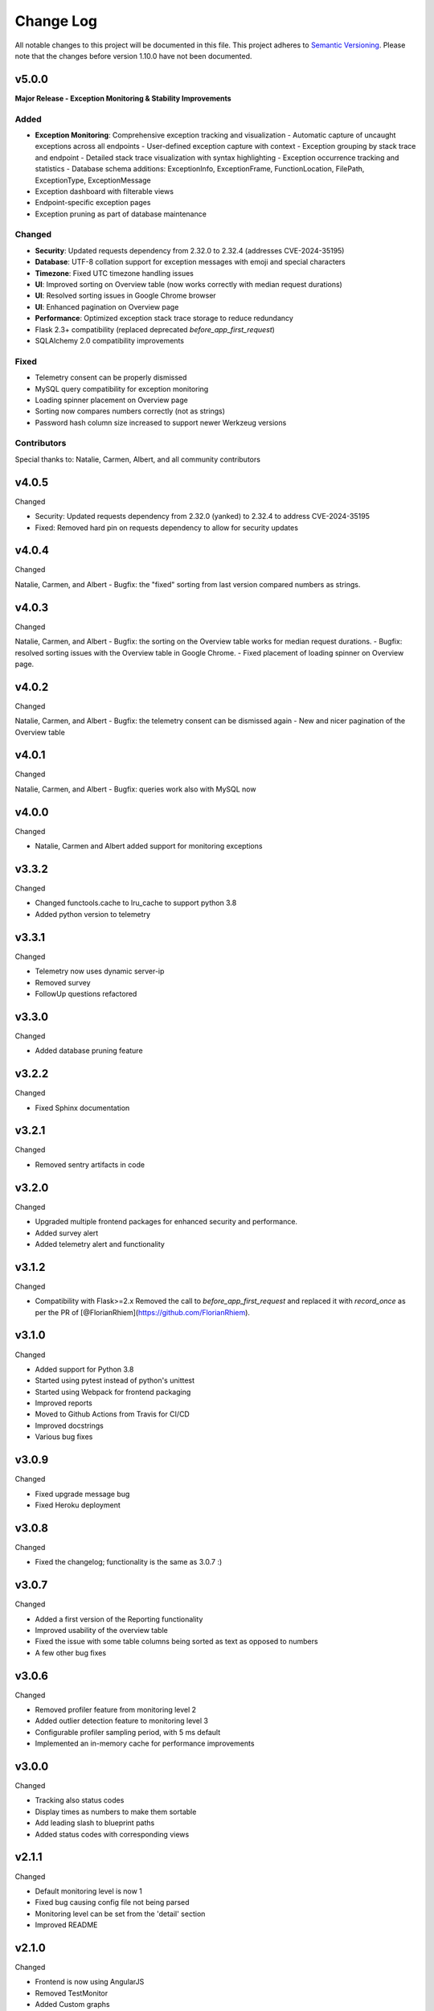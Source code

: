 Change Log
=========================================================================

All notable changes to this project will be documented in this file.
This project adheres to `Semantic Versioning <http://semver.org/>`_.
Please note that the changes before version 1.10.0 have not been documented.

v5.0.0
----------
**Major Release - Exception Monitoring & Stability Improvements**

Added
^^^^^
- **Exception Monitoring**: Comprehensive exception tracking and visualization
  - Automatic capture of uncaught exceptions across all endpoints
  - User-defined exception capture with context
  - Exception grouping by stack trace and endpoint
  - Detailed stack trace visualization with syntax highlighting
  - Exception occurrence tracking and statistics
  - Database schema additions: ExceptionInfo, ExceptionFrame, FunctionLocation, FilePath, ExceptionType, ExceptionMessage
- Exception dashboard with filterable views
- Endpoint-specific exception pages
- Exception pruning as part of database maintenance

Changed
^^^^^^^
- **Security**: Updated requests dependency from 2.32.0 to 2.32.4 (addresses CVE-2024-35195)
- **Database**: UTF-8 collation support for exception messages with emoji and special characters
- **Timezone**: Fixed UTC timezone handling issues
- **UI**: Improved sorting on Overview table (now works correctly with median request durations)
- **UI**: Resolved sorting issues in Google Chrome browser
- **UI**: Enhanced pagination on Overview page
- **Performance**: Optimized exception stack trace storage to reduce redundancy
- Flask 2.3+ compatibility (replaced deprecated `before_app_first_request`)
- SQLAlchemy 2.0 compatibility improvements

Fixed
^^^^^
- Telemetry consent can be properly dismissed
- MySQL query compatibility for exception monitoring
- Loading spinner placement on Overview page
- Sorting now compares numbers correctly (not as strings)
- Password hash column size increased to support newer Werkzeug versions

Contributors
^^^^^^^^^^^^
Special thanks to: Natalie, Carmen, Albert, and all community contributors

v4.0.5
----------
Changed

- Security: Updated requests dependency from 2.32.0 (yanked) to 2.32.4 to address CVE-2024-35195
- Fixed: Removed hard pin on requests dependency to allow for security updates

v4.0.4
----------
Changed

Natalie, Carmen, and Albert
- Bugfix: the "fixed" sorting from last version compared numbers as strings.

v4.0.3
----------
Changed

Natalie, Carmen, and Albert
- Bugfix: the sorting on the Overview table works for median request durations.
- Bugfix: resolved sorting issues with the Overview table in Google Chrome.
- Fixed placement of loading spinner on Overview page.

v4.0.2
----------
Changed

Natalie, Carmen, and Albert
- Bugfix: the telemetry consent can be dismissed again
- New and nicer pagination of the Overview table



v4.0.1
----------
Changed

Natalie, Carmen, and Albert
- Bugfix: queries work also with MySQL now


v4.0.0
----------
Changed

- Natalie, Carmen and Albert added support for monitoring exceptions



v3.3.2
----------
Changed

- Changed functools.cache to lru_cache to support python 3.8
- Added python version to telemetry


v3.3.1
----------
Changed

- Telemetry now uses dynamic server-ip  
- Removed survey
- FollowUp questions refactored

v3.3.0
----------
Changed

- Added database pruning feature

v3.2.2
----------
Changed

- Fixed Sphinx documentation

v3.2.1
----------
Changed

- Removed sentry artifacts in code

v3.2.0
----------
Changed

- Upgraded multiple frontend packages for enhanced security and performance.
- Added survey alert
- Added telemetry alert and functionality


v3.1.2
----------
Changed

- Compatibility with Flask>=2.x Removed the call to `before_app_first_request` and replaced it with `record_once` as per the PR of [@FlorianRhiem](https://github.com/FlorianRhiem).

v3.1.0
----------
Changed

- Added support for Python 3.8
- Started using pytest instead of python's unittest
- Started using Webpack for frontend packaging
- Improved reports
- Moved to Github Actions from Travis for CI/CD
- Improved docstrings
- Various bug fixes


v3.0.9
----------
Changed

- Fixed upgrade message bug
- Fixed Heroku deployment


v3.0.8
----------
Changed

- Fixed the changelog; functionality is the same as 3.0.7 :)


v3.0.7 
----------
Changed

- Added a first version of the Reporting functionality
- Improved usability of the overview table
- Fixed the issue with some table columns being sorted as text as opposed to numbers
- A few other bug fixes


v3.0.6
----------
Changed

- Removed profiler feature from monitoring level 2
- Added outlier detection feature to monitoring level 3
- Configurable profiler sampling period, with 5 ms default
- Implemented an in-memory cache for performance improvements

v3.0.0
----------
Changed

- Tracking also status codes
- Display times as numbers to make them sortable
- Add leading slash to blueprint paths
- Added status codes with corresponding views

v2.1.1
----------
Changed

- Default monitoring level is now 1
- Fixed bug causing config file not being parsed
- Monitoring level can be set from the 'detail' section
- Improved README

v2.1.0
----------
Changed

- Frontend is now using AngularJS
- Removed TestMonitor
- Added Custom graphs
- Fixed Issue #206
- Added support for Python 3.7
- Updated documentation
- Updated unit tests

v2.0.7
----------
Changed

- Fixed Issue #174

- Fixed issue with profiler not going into code

- Implemented a Sunburst visualization of the Grouped Profiler

- Improved test coverage

- Improved python-doc

- Added functionality to download the outlier data

- Dropped support for Python 3.3 and 3.4


v2.0.0
----------
Changed

- Added a configuration option to prefix a table in the database

- Optimize queries, such that viewing data is faster

- Updated database scheme

- Implemented functionality to customize time window of graphs

- Implemented a profiler for Request profiling

- Implemented a profiler for Endpoint profiling

- Refactored current code, which improves readability

- Refactoring of Test-Monitoring page

- Identify testRun by Travis build number


v1.13.0
----------
Changed

- Added boxplot of CPU loads

- Updated naming scheme of all graphs

- Implemented two configuration options: the local timezone and the option to automatically monitor new endpoints

- Updated the Test-Monitoring initialization

- Updated Database support for MySQL

v1.12.0
-------
Changed

- Removed two graphs: hits per hour and execution time per hour

- New template design

- Refactored backhand of the code

- Updated Bootstrap 3.0 to 4.0

- Setup of Code coverage


v1.11.0
-------
Changed

- Added new graph: Version usage

- Added column (Hits in past 7 days) in Measurements Overview

- Fixed bug with configuration

- Changed rows and column in outlier-table

- Added TODO List

- Updated functionality to retrieve the stacktrace of an Outlier

- Fixed bug with white colors from the config option


v1.10.0
----------
Changed

- Added security for automatic endpoint-data retrieval.

- Added test for export_data-endpoints

- Added MIT License.

- Added documentation
